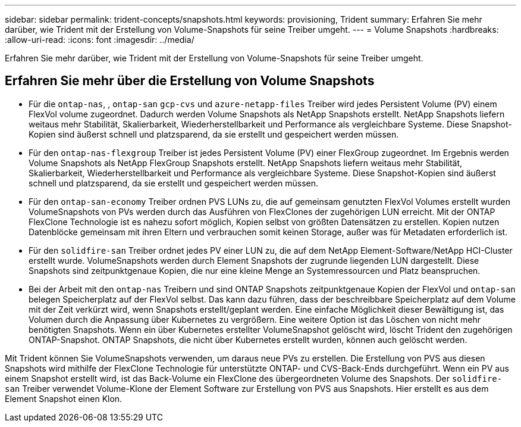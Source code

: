 ---
sidebar: sidebar 
permalink: trident-concepts/snapshots.html 
keywords: provisioning, Trident 
summary: Erfahren Sie mehr darüber, wie Trident mit der Erstellung von Volume-Snapshots für seine Treiber umgeht. 
---
= Volume Snapshots
:hardbreaks:
:allow-uri-read: 
:icons: font
:imagesdir: ../media/


[role="lead"]
Erfahren Sie mehr darüber, wie Trident mit der Erstellung von Volume-Snapshots für seine Treiber umgeht.



== Erfahren Sie mehr über die Erstellung von Volume Snapshots

* Für die `ontap-nas`, , `ontap-san` `gcp-cvs` und `azure-netapp-files` Treiber wird jedes Persistent Volume (PV) einem FlexVol volume zugeordnet. Dadurch werden Volume Snapshots als NetApp Snapshots erstellt. NetApp Snapshots liefern weitaus mehr Stabilität, Skalierbarkeit, Wiederherstellbarkeit und Performance als vergleichbare Systeme. Diese Snapshot-Kopien sind äußerst schnell und platzsparend, da sie erstellt und gespeichert werden müssen.
* Für den `ontap-nas-flexgroup` Treiber ist jedes Persistent Volume (PV) einer FlexGroup zugeordnet. Im Ergebnis werden Volume Snapshots als NetApp FlexGroup Snapshots erstellt. NetApp Snapshots liefern weitaus mehr Stabilität, Skalierbarkeit, Wiederherstellbarkeit und Performance als vergleichbare Systeme. Diese Snapshot-Kopien sind äußerst schnell und platzsparend, da sie erstellt und gespeichert werden müssen.
* Für den `ontap-san-economy` Treiber ordnen PVS LUNs zu, die auf gemeinsam genutzten FlexVol Volumes erstellt wurden VolumeSnapshots von PVs werden durch das Ausführen von FlexClones der zugehörigen LUN erreicht. Mit der ONTAP FlexClone Technologie ist es nahezu sofort möglich, Kopien selbst von größten Datensätzen zu erstellen. Kopien nutzen Datenblöcke gemeinsam mit ihren Eltern und verbrauchen somit keinen Storage, außer was für Metadaten erforderlich ist.
* Für den `solidfire-san` Treiber ordnet jedes PV einer LUN zu, die auf dem NetApp Element-Software/NetApp HCI-Cluster erstellt wurde. VolumeSnapshots werden durch Element Snapshots der zugrunde liegenden LUN dargestellt. Diese Snapshots sind zeitpunktgenaue Kopien, die nur eine kleine Menge an Systemressourcen und Platz beanspruchen.
* Bei der Arbeit mit den `ontap-nas` Treibern und sind ONTAP Snapshots zeitpunktgenaue Kopien der FlexVol und `ontap-san` belegen Speicherplatz auf der FlexVol selbst. Das kann dazu führen, dass der beschreibbare Speicherplatz auf dem Volume mit der Zeit verkürzt wird, wenn Snapshots erstellt/geplant werden. Eine einfache Möglichkeit dieser Bewältigung ist, das Volumen durch die Anpassung über Kubernetes zu vergrößern. Eine weitere Option ist das Löschen von nicht mehr benötigten Snapshots. Wenn ein über Kubernetes erstellter VolumeSnapshot gelöscht wird, löscht Trident den zugehörigen ONTAP-Snapshot. ONTAP Snapshots, die nicht über Kubernetes erstellt wurden, können auch gelöscht werden.


Mit Trident können Sie VolumeSnapshots verwenden, um daraus neue PVs zu erstellen. Die Erstellung von PVS aus diesen Snapshots wird mithilfe der FlexClone Technologie für unterstützte ONTAP- und CVS-Back-Ends durchgeführt. Wenn ein PV aus einem Snapshot erstellt wird, ist das Back-Volume ein FlexClone des übergeordneten Volume des Snapshots. Der `solidfire-san` Treiber verwendet Volume-Klone der Element Software zur Erstellung von PVS aus Snapshots. Hier erstellt es aus dem Element Snapshot einen Klon.
